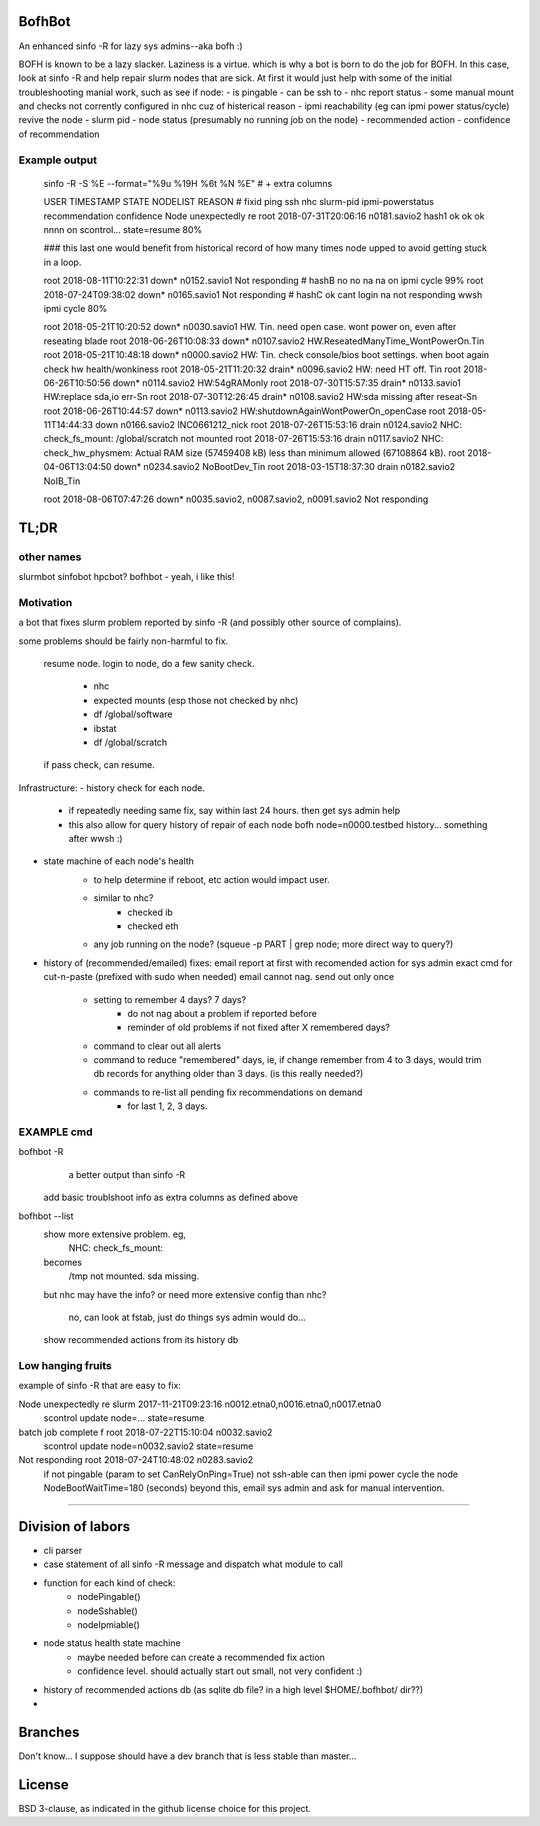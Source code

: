 

BofhBot
=======

An enhanced sinfo -R for lazy sys admins--aka bofh :)

BOFH is known to be a lazy slacker.
Laziness is a virtue.  which is why a bot is born to do the job for BOFH.
In this case, look at sinfo -R and help repair slurm nodes that are sick.
At first it would just help with some of the initial troubleshooting manial work, 
such as see if node:
- is pingable
- can be ssh to
- nhc report status
- some manual mount and checks not corrently configured in nhc cuz of histerical reason
- ipmi reachability (eg can ipmi power status/cycle) revive the node
- slurm pid 
- node status (presumably no running job on the node)
- recommended action
- confidence of recommendation




Example output
--------------

	sinfo -R -S %E --format="%9u %19H %6t %N %E"    				# + extra columns


	USER      TIMESTAMP           STATE  NODELIST REASON				# fixid ping  ssh nhc slurm-pid ipmi-powerstatus recommendation  confidence
	Node unexpectedly re root      2018-07-31T20:06:16 n0181.savio2			  hash1 ok    ok  ok  nnnn      on               scontrol... state=resume 80%

	### this last one would benefit from historical record of how many times node upped to avoid getting stuck in a loop.

	root      2018-08-11T10:22:31 down*  n0152.savio1 Not responding                # hashB no    no  na  na        on               ipmi cycle 99%
	root      2018-07-24T09:38:02 down*  n0165.savio1 Not responding                # hashC ok    cant login na     not responding   wwsh ipmi cycle  80%

	root      2018-05-21T10:20:52 down*  n0030.savio1 HW. Tin. need open case.   wont power on, even after reseating blade
	root      2018-06-26T10:08:33 down*  n0107.savio2 HW.ReseatedManyTime_WontPowerOn.Tin
	root      2018-05-21T10:48:18 down*  n0000.savio2 HW: Tin. check console/bios boot settings.  when boot again check hw health/wonkiness
	root      2018-05-21T11:20:32 drain* n0096.savio2 HW: need HT off. Tin
	root      2018-06-26T10:50:56 down*  n0114.savio2 HW:54gRAMonly
	root      2018-07-30T15:57:35 drain* n0133.savio1 HW:replace sda,io err-Sn
	root      2018-07-30T12:26:45 drain* n0108.savio2 HW:sda missing after reseat-Sn
	root      2018-06-26T10:44:57 down*  n0113.savio2 HW:shutdownAgainWontPowerOn_openCase
	root      2018-05-11T14:44:33 down   n0166.savio2 INC0661212_nick
	root      2018-07-26T15:53:16 drain  n0124.savio2 NHC: check_fs_mount:  /global/scratch not mounted
	root      2018-07-26T15:53:16 drain  n0117.savio2 NHC: check_hw_physmem:  Actual RAM size (57459408 kB) less than minimum allowed (67108864 kB).
	root      2018-04-06T13:04:50 down*  n0234.savio2 NoBootDev_Tin
	root      2018-03-15T18:37:30 drain  n0182.savio2 NoIB_Tin 


	root      2018-08-06T07:47:26 down*  n0035.savio2,
	n0087.savio2,
	n0091.savio2 Not responding





TL;DR
=====

other names
-----------

slurmbot
sinfobot
hpcbot?
bofhbot - yeah, i like this!


Motivation
----------

a bot that fixes slurm problem reported by sinfo -R
(and possibly other source of complains).


some problems should be fairly non-harmful to fix.

	resume node.
	login to node, do a few sanity check.
		- nhc
		- expected mounts (esp those not checked by nhc)
		- df /global/software
		- ibstat
		- df /global/scratch
	if pass check, can resume.


Infrastructure:
- history check for each node.
	- if repeatedly needing same fix, say within last 24 hours.  then get sys admin help
	- this also allow for query history of repair of each node
	  bofh node=n0000.testbed history...
	  something after wwsh :)

- state machine of each node's health
	* to help determine if reboot, etc action would impact user.
	- similar to nhc?
		- checked ib
		- checked eth
	- any job running on the node?  (squeue -p PART | grep node; more direct way to query?)
	

- history of (recommended/emailed) fixes:
  email report at first with recomended action for sys admin
  exact cmd for cut-n-paste (prefixed with sudo when needed)
  email cannot nag.  send out only once
 	- setting to remember 4 days? 7 days?
		- do not nag about a problem if reported before 
		- reminder of old problems if not fixed after X remembered days?
	- command to clear out all alerts
  	- command to reduce "remembered" days, ie, if change remember from 4 to 3 days, would trim db records for anything older than 3 days.  (is this really needed?)
	- commands to re-list all pending fix recommendations on demand
		- for last 1, 2, 3 days.


EXAMPLE cmd
-----------

bofhbot -R
	a better output than sinfo -R
    add basic troublshoot info as extra columns as defined above


bofhbot --list
	show more extensive problem.  eg, 
		NHC: check_fs_mount:
	becomes
		/tmp not mounted.  sda missing.
	but nhc may have the info?
	or need more extensive config than nhc?
		no, can look at fstab, just do things sys admin would do...

	show recommended actions from its history db
  

Low hanging fruits
------------------

example of sinfo -R that are easy to fix:


Node unexpectedly re slurm     2017-11-21T09:23:16 n0012.etna0,n0016.etna0,n0017.etna0
        scontrol update node=... state=resume


batch job complete f root      2018-07-22T15:10:04 n0032.savio2
        scontrol update node=n0032.savio2 state=resume


Not responding       root      2018-07-24T10:48:02 n0283.savio2
	if not pingable (param to set CanRelyOnPing=True)
	not ssh-able
	can then ipmi power cycle the node
	NodeBootWaitTime=180 (seconds)
	beyond this, email sys admin and ask for manual intervention.


~~~~


Division of labors
==================

- cli parser
- case statement of all sinfo -R message and dispatch what module to call
- function for each kind of check:
    - nodePingable()
    - nodeSshable()
    - nodeIpmiable()
- node status health state machine
    - maybe needed before can create a recommended fix action
    - confidence level.  should actually start out small, not very confident :)
- history of recommended actions db (as sqlite db file?  in a high level $HOME/.bofhbot/ dir??)
-  

Branches
========

Don't know... I suppose should have a dev branch that is less stable than master...



License
=======
BSD 3-clause, as indicated in the github license choice for this project.

